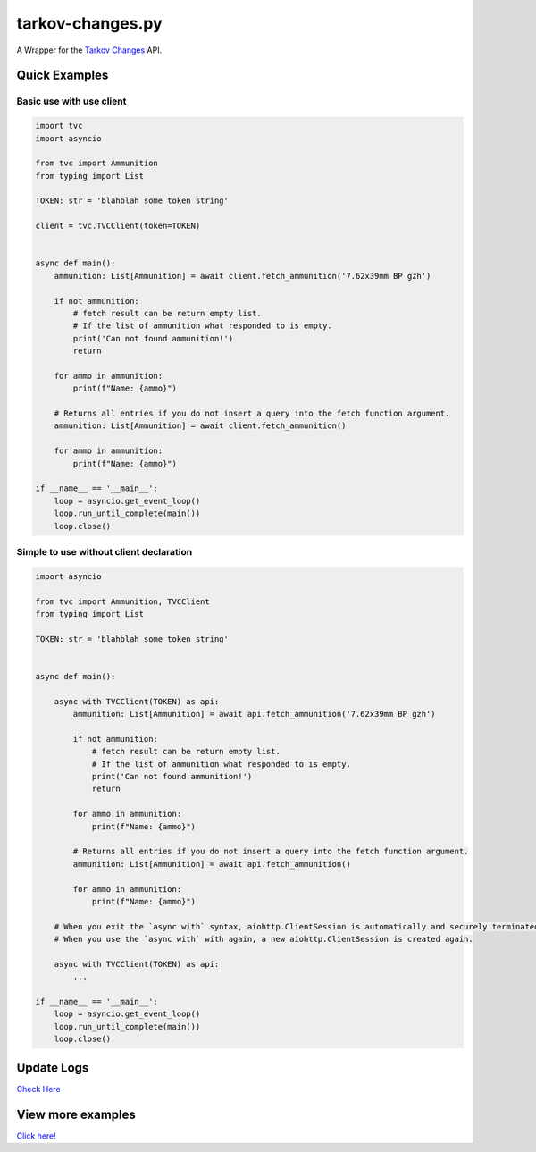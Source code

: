 tarkov-changes.py
=======================

.. image:: https://img.shields.io/pypi/v/tarkov-changes.py?color=ffd242&logo=pypi&logoColor=ffffff&style=for-the-badge
    :alt: PyPI
    :target: https://pypi.org/project/tarkov-changes.py/
.. image:: https://img.shields.io/github/v/release/Hostagen/tarkov-changes.py?include_prereleases&logo=github&style=for-the-badge
    :alt: GitHub release (latest by date including pre-releases)
    :target: https://github.com/Hostagen/tarkov-changes.py/releases

A Wrapper for the `Tarkov Changes <https://tarkov-changes.com/changes>`_ API.

Quick Examples
---------------

Basic use with use client
'''''''''''''''''''''''''''

.. code:: py

    import tvc
    import asyncio

    from tvc import Ammunition
    from typing import List

    TOKEN: str = 'blahblah some token string'

    client = tvc.TVCClient(token=TOKEN)


    async def main():
        ammunition: List[Ammunition] = await client.fetch_ammunition('7.62x39mm BP gzh')

        if not ammunition:
            # fetch result can be return empty list.
            # If the list of ammunition what responded to is empty.
            print('Can not found ammunition!')
            return

        for ammo in ammunition:
            print(f"Name: {ammo}")

        # Returns all entries if you do not insert a query into the fetch function argument.
        ammunition: List[Ammunition] = await client.fetch_ammunition()

        for ammo in ammunition:
            print(f"Name: {ammo}")

    if __name__ == '__main__':
        loop = asyncio.get_event_loop()
        loop.run_until_complete(main())
        loop.close()


Simple to use without client declaration
'''''''''''''''''''''''''''''''''''''''''

.. code:: py

    import asyncio

    from tvc import Ammunition, TVCClient
    from typing import List

    TOKEN: str = 'blahblah some token string'


    async def main():

        async with TVCClient(TOKEN) as api:
            ammunition: List[Ammunition] = await api.fetch_ammunition('7.62x39mm BP gzh')

            if not ammunition:
                # fetch result can be return empty list.
                # If the list of ammunition what responded to is empty.
                print('Can not found ammunition!')
                return

            for ammo in ammunition:
                print(f"Name: {ammo}")

            # Returns all entries if you do not insert a query into the fetch function argument.
            ammunition: List[Ammunition] = await api.fetch_ammunition()

            for ammo in ammunition:
                print(f"Name: {ammo}")

        # When you exit the `async with` syntax, aiohttp.ClientSession is automatically and securely terminated.
        # When you use the `async with` with again, a new aiohttp.ClientSession is created again.

        async with TVCClient(TOKEN) as api:
            ...

    if __name__ == '__main__':
        loop = asyncio.get_event_loop()
        loop.run_until_complete(main())
        loop.close()

Update Logs
-------------
`Check Here <https://github.com/Hostagen/tarkov-changes.py/releases>`_

View more examples
---------------------------------------------------------
`Click here! <https://github.com/Hostagen/tarkov-changes.py/tree/master/examples>`_
